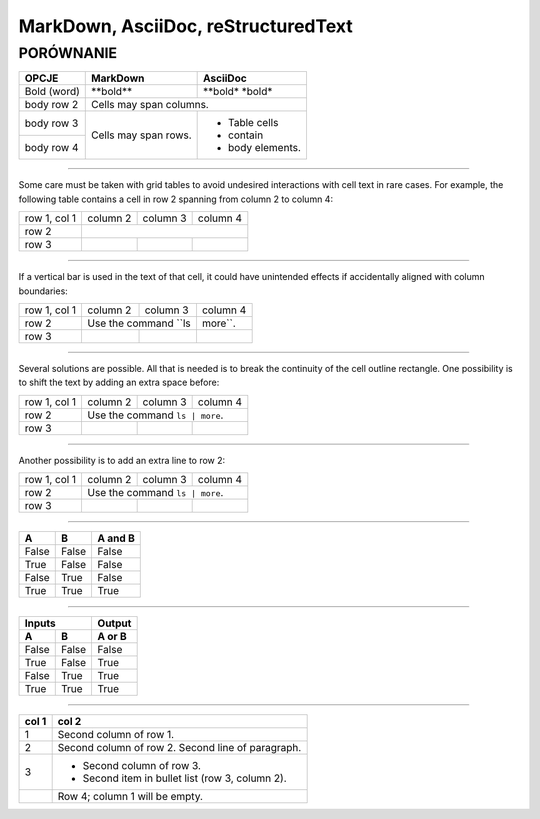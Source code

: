 ====================================
MarkDown, AsciiDoc, reStructuredText
====================================
----------
PORÓWNANIE
----------


+------------------------+------------------------------+-----------------+
| OPCJE                  | MarkDown                     | AsciiDoc        |
+========================+==============================+=================+
| Bold (word)            | \**bold\**                   | \**bold\*       |
|                        |                              | \*bold\*        |
+------------------------+------------------------------+-----------------+
| body row 2             | Cells may span columns.                        |
+------------------------+------------------------------+-----------------+
| body row 3             | Cells may                    | - Table cells   |
+------------------------+ span rows.                   | - contain       |
| body row 4             |                              | - body elements.|
+------------------------+------------------------------+-----------------+

////

Some care must be taken with grid tables to avoid undesired interactions with cell text in rare cases. For example, the following table contains a cell in row 2 spanning from column 2 to column 4:

+--------------+----------+-----------+-----------+
| row 1, col 1 | column 2 | column 3  | column 4  |
+--------------+----------+-----------+-----------+
| row 2        |                                  |
+--------------+----------+-----------+-----------+
| row 3        |          |           |           |
+--------------+----------+-----------+-----------+

////

If a vertical bar is used in the text of that cell, it could have unintended effects if accidentally aligned with column boundaries:

+--------------+----------+-----------+-----------+
| row 1, col 1 | column 2 | column 3  | column 4  |
+--------------+----------+-----------+-----------+
| row 2        | Use the command ``ls | more``.   |
+--------------+----------+-----------+-----------+
| row 3        |          |           |           |
+--------------+----------+-----------+-----------+

////

Several solutions are possible. All that is needed is to break the continuity of the cell outline rectangle. One possibility is to shift the text by adding an extra space before:

+--------------+----------+-----------+-----------+
| row 1, col 1 | column 2 | column 3  | column 4  |
+--------------+----------+-----------+-----------+
| row 2        |  Use the command ``ls | more``.  |
+--------------+----------+-----------+-----------+
| row 3        |          |           |           |
+--------------+----------+-----------+-----------+

////

Another possibility is to add an extra line to row 2:

+--------------+----------+-----------+-----------+
| row 1, col 1 | column 2 | column 3  | column 4  |
+--------------+----------+-----------+-----------+
| row 2        | Use the command ``ls | more``.   |
|              |                                  |
+--------------+----------+-----------+-----------+
| row 3        |          |           |           |
+--------------+----------+-----------+-----------+

////

=====  =====  =======
  A      B    A and B
=====  =====  =======
False  False  False
True   False  False
False  True   False
True   True   True
=====  =====  =======

////

=====  =====  ======
   Inputs     Output
------------  ------
  A      B    A or B
=====  =====  ======
False  False  False
True   False  True
False  True   True
True   True   True
=====  =====  ======

////

=====  =====
col 1  col 2
=====  =====
1      Second column of row 1.
2      Second column of row 2.
       Second line of paragraph.
3      - Second column of row 3.

       - Second item in bullet
         list (row 3, column 2).
\      Row 4; column 1 will be empty.
=====  =====


